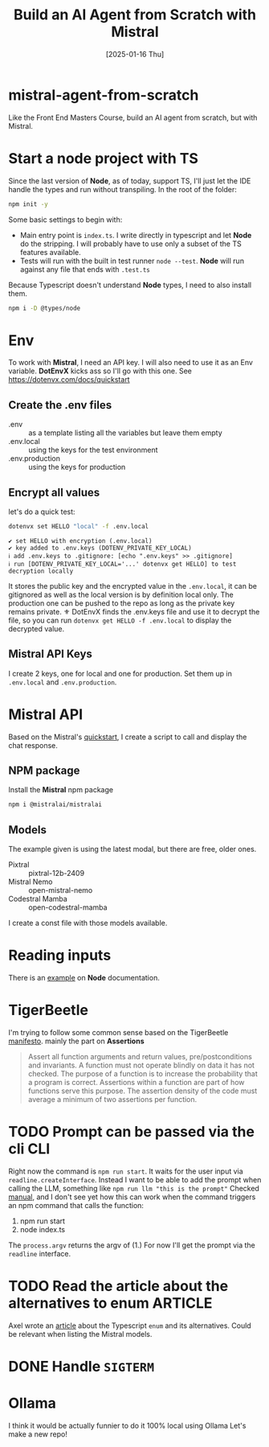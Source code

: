 #+title: Build an AI Agent from Scratch with Mistral
#+date: [2025-01-16 Thu]
#+startup: indent
#+property: header-args :results output
* mistral-agent-from-scratch
Like the Front End Masters Course, build an AI agent from scratch, but with
Mistral.
* Start a node project with TS
Since the last version of *Node*, as of today, support TS, I'll just let the IDE
handle the types and run without transpiling.
In the root of the folder:
#+begin_src bash
  npm init -y
#+end_src

Some basic settings to begin with:
- Main entry point is =index.ts=. I write directly in typescript and let *Node*
  do the stripping. I will probably have to use only a subset of the TS features
  available.
- Tests will run with the built in test runner ~node --test~.
  *Node* will run against any file that ends with =.test.ts=


Because Typescript doesn't understand *Node* types, I need to also install them.
#+name: install node types
#+begin_src bash
  npm i -D @types/node
#+end_src
* Env
To work with *Mistral*, I need an API key. I will also need to use it as an Env
variable. *DotEnvX* kicks ass so I'll go with this one.
See https://dotenvx.com/docs/quickstart
** Create the .env files
- .env :: as a template listing all the variables but leave them empty
- .env.local :: using the keys for the test environment
- .env.production :: using the keys for production
** Encrypt all values
let's do a quick test:
#+name: set env var
#+begin_src bash
  dotenvx set HELLO "local" -f .env.local
#+end_src

#+RESULTS: set env var
: ✔ set HELLO with encryption (.env.local)
: ✔ key added to .env.keys (DOTENV_PRIVATE_KEY_LOCAL)
: ℹ add .env.keys to .gitignore: [echo ".env.keys" >> .gitignore]
: ℹ run [DOTENV_PRIVATE_KEY_LOCAL='...' dotenvx get HELLO] to test decryption locally

It stores the public key and the encrypted value in the =.env.local=, it can be
gitignored as well as the local version is by definition local only.
The production one can be pushed to the repo as long as the private key remains
private.
⚜️ DotEnvX finds the .env.keys file and use it to decrypt the file, so you can
run ~dotenvx get HELLO -f .env.local~ to display the decrypted value.
** Mistral API Keys
I create 2 keys, one for local and one for production.
Set them up in =.env.local= and =.env.production=.
* Mistral API
Based on the Mistral's [[https://docs.mistral.ai/getting-started/quickstart/#getting-started-with-mistral-ai-api][quickstart]],
I create a script to call and display the chat response.
** NPM package
Install the *Mistral* npm package
#+name: install mistral packagge
#+begin_src bash
  npm i @mistralai/mistralai
#+end_src
** Models
The example given is using the latest modal, but there are free, older ones.
- Pixtral :: pixtral-12b-2409
- Mistral Nemo :: open-mistral-nemo
- Codestral Mamba :: open-codestral-mamba


I create a const file with those models available.
* Reading inputs
There is an [[https://nodejs.org/docs/latest/api/readline.html#readline][example]] on *Node* documentation.
* TigerBeetle
I'm trying to follow some common sense based on the TigerBeetle [[https://github.com/tigerbeetle/tigerbeetle/blob/main/docs/TIGER_STYLE.md][manifesto]].
mainly the part on *Assertions*
#+begin_quote
Assert all function arguments and return values, pre/postconditions and
invariants. A function must not operate blindly on data it has not checked.
The purpose of a function is to increase the probability that a program is
correct.
Assertions within a function are part of how functions serve this purpose.
The assertion density of the code must average a minimum of two assertions per
function.
#+end_quote
* TODO Prompt can be passed via the cli                                 :CLI:
Right now the command is ~npm run start~. It waits for the user input via
~readline.createInterface~. Instead I want to be able to add the prompt
when calling the LLM, something like ~npm run llm "this is the prompt"~
Checked [[https://nodejs.org/docs/latest/api/process.html#processargv][manual]], and I don't see yet how this can work when the command
triggers an npm command that calls the function:
1. npm run start
2. node index.ts


The ~process.argv~ returns the argv of (1.)
For now I'll get the prompt via the ~readline~ interface.
* TODO Read the article about the alternatives to enum              :ARTICLE:
Axel wrote an [[https://2ality.com/2025/01/typescript-enum-patterns.html][article]] about the Typescript ~enum~ and its alternatives.
Could be relevant when listing the Mistral models.
* DONE Handle ~SIGTERM~
* Ollama
I think it would be actually funnier to do it 100% local using Ollama
Let's make a new repo!
